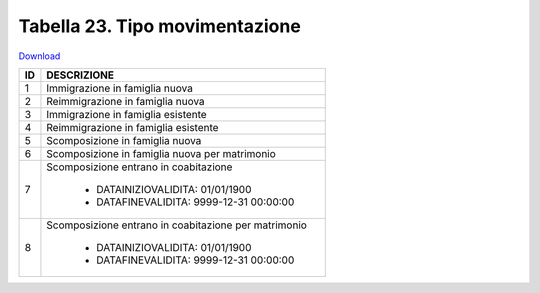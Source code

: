 Tabella 23. Tipo movimentazione
================================


`Download <https://www.anpr.interno.it/portale/documents/20182/50186/tabella_23.xlsx/5b4ab784-06f1-4f1e-82e0-690f29f45094>`_

+--------------------+--------------------------------------------------------------------------------------------------------------------------------------------------------------------------------------------------------------------------------------------------------------------------------------------------------------------------------------------------------------------------------------------------------------------------------------------------------------------------------------------------------------------+
|ID                  |DESCRIZIONE                                                                                                                                                                                                                                                                                                                                                                                                                                                                                                         |
+====================+====================================================================================================================================================================================================================================================================================================================================================================================================================================================================================================================+
|1                   |Immigrazione in famiglia nuova                                                                                                                                                                                                                                                                                                                                                                                                                                                                                      |
|                    |                                                                                                                                                                                                                                                                                                                                                                                                                                                                                                                    |
+--------------------+--------------------------------------------------------------------------------------------------------------------------------------------------------------------------------------------------------------------------------------------------------------------------------------------------------------------------------------------------------------------------------------------------------------------------------------------------------------------------------------------------------------------+
|2                   |Reimmigrazione in famiglia nuova                                                                                                                                                                                                                                                                                                                                                                                                                                                                                    |
|                    |                                                                                                                                                                                                                                                                                                                                                                                                                                                                                                                    |
+--------------------+--------------------------------------------------------------------------------------------------------------------------------------------------------------------------------------------------------------------------------------------------------------------------------------------------------------------------------------------------------------------------------------------------------------------------------------------------------------------------------------------------------------------+
|3                   |Immigrazione in famiglia esistente                                                                                                                                                                                                                                                                                                                                                                                                                                                                                  |
|                    |                                                                                                                                                                                                                                                                                                                                                                                                                                                                                                                    |
+--------------------+--------------------------------------------------------------------------------------------------------------------------------------------------------------------------------------------------------------------------------------------------------------------------------------------------------------------------------------------------------------------------------------------------------------------------------------------------------------------------------------------------------------------+
|4                   |Reimmigrazione in famiglia esistente                                                                                                                                                                                                                                                                                                                                                                                                                                                                                |
|                    |                                                                                                                                                                                                                                                                                                                                                                                                                                                                                                                    |
+--------------------+--------------------------------------------------------------------------------------------------------------------------------------------------------------------------------------------------------------------------------------------------------------------------------------------------------------------------------------------------------------------------------------------------------------------------------------------------------------------------------------------------------------------+
|5                   |Scomposizione in famiglia nuova                                                                                                                                                                                                                                                                                                                                                                                                                                                                                     |
|                    |                                                                                                                                                                                                                                                                                                                                                                                                                                                                                                                    |
+--------------------+--------------------------------------------------------------------------------------------------------------------------------------------------------------------------------------------------------------------------------------------------------------------------------------------------------------------------------------------------------------------------------------------------------------------------------------------------------------------------------------------------------------------+
|6                   |Scomposizione in famiglia nuova per matrimonio                                                                                                                                                                                                                                                                                                                                                                                                                                                                      |
|                    |                                                                                                                                                                                                                                                                                                                                                                                                                                                                                                                    |
+--------------------+--------------------------------------------------------------------------------------------------------------------------------------------------------------------------------------------------------------------------------------------------------------------------------------------------------------------------------------------------------------------------------------------------------------------------------------------------------------------------------------------------------------------+
|7                   |Scomposizione entrano in coabitazione                                                                                                                                                                                                                                                                                                                                                                                                                                                                               |
|                    |                                                                                                                                                                                                                                                                                                                                                                                                                                                                                                                    |
|                    |  - DATAINIZIOVALIDITA: 01/01/1900                                                                                                                                                                                                                                                                                                                                                                                                                                                                                  |
|                    |  - DATAFINEVALIDITA: 9999-12-31 00:00:00                                                                                                                                                                                                                                                                                                                                                                                                                                                                           |
+--------------------+--------------------------------------------------------------------------------------------------------------------------------------------------------------------------------------------------------------------------------------------------------------------------------------------------------------------------------------------------------------------------------------------------------------------------------------------------------------------------------------------------------------------+
|8                   |Scomposizione entrano in coabitazione per matrimonio                                                                                                                                                                                                                                                                                                                                                                                                                                                                |
|                    |                                                                                                                                                                                                                                                                                                                                                                                                                                                                                                                    |
|                    |  - DATAINIZIOVALIDITA: 01/01/1900                                                                                                                                                                                                                                                                                                                                                                                                                                                                                  |
|                    |  - DATAFINEVALIDITA: 9999-12-31 00:00:00                                                                                                                                                                                                                                                                                                                                                                                                                                                                           |
+--------------------+--------------------------------------------------------------------------------------------------------------------------------------------------------------------------------------------------------------------------------------------------------------------------------------------------------------------------------------------------------------------------------------------------------------------------------------------------------------------------------------------------------------------+
